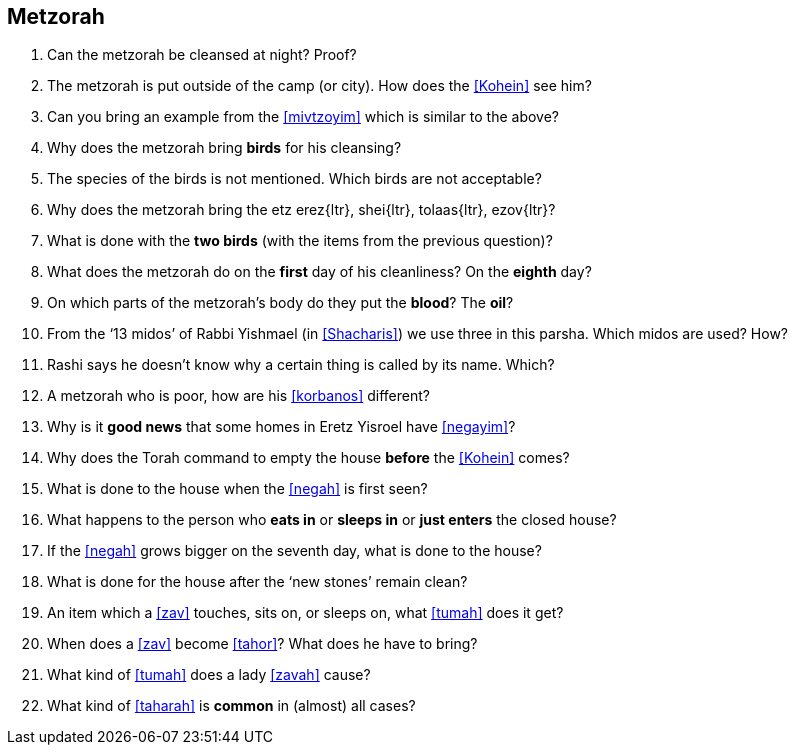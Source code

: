 [#metzorah]
== Metzorah

. Can the metzorah be cleansed at night? Proof?

. The metzorah is put outside of the camp (or city). How does the <<Kohein>> see him?

. Can you bring an example from the <<mivtzoyim>> which is similar to the above?

. Why does the metzorah bring *birds* for his cleansing?

. The species of the birds is not mentioned. Which birds are not acceptable?

. Why does the metzorah bring the [.verse]#etz erez#{ltr}, [.verse]#shei#{ltr}, [.verse]#tolaas#{ltr}, [.verse]#ezov#{ltr}?

. What is done with the *two birds* (with the items from the previous question)?

. What does the metzorah do on the *first* day of his cleanliness? On the *eighth*
day?

. On which parts of the metzorah’s body do they put the *blood*? The *oil*?

. From the ‘13 midos’ of Rabbi Yishmael (in <<Shacharis>>) we use three in this parsha. Which midos are used? How?

. Rashi says he doesn’t know why a certain thing is called by its name. Which?

. A metzorah who is poor, how are his <<korbanos>> different?

. Why is it *good news* that some homes in Eretz Yisroel have <<negayim>>?

. Why does the Torah command to empty the house *before* the <<Kohein>> comes?

. What is done to the house when the <<negah>> is first seen?

. What happens to the person who *eats in* or *sleeps in* or *just enters* the closed house?

. If the <<negah>> grows bigger on the seventh day, what is done to the house?

. What is done for the house after the ‘new stones’ remain clean?

. An item which a <<zav>> touches, sits on, or sleeps on, what <<tumah>> does it get?

. When does a <<zav>> become <<tahor>>? What does he have to bring?

. What kind of <<tumah>> does a lady <<zavah>> cause?

. What kind of <<taharah>> is *common* in (almost) all cases?

